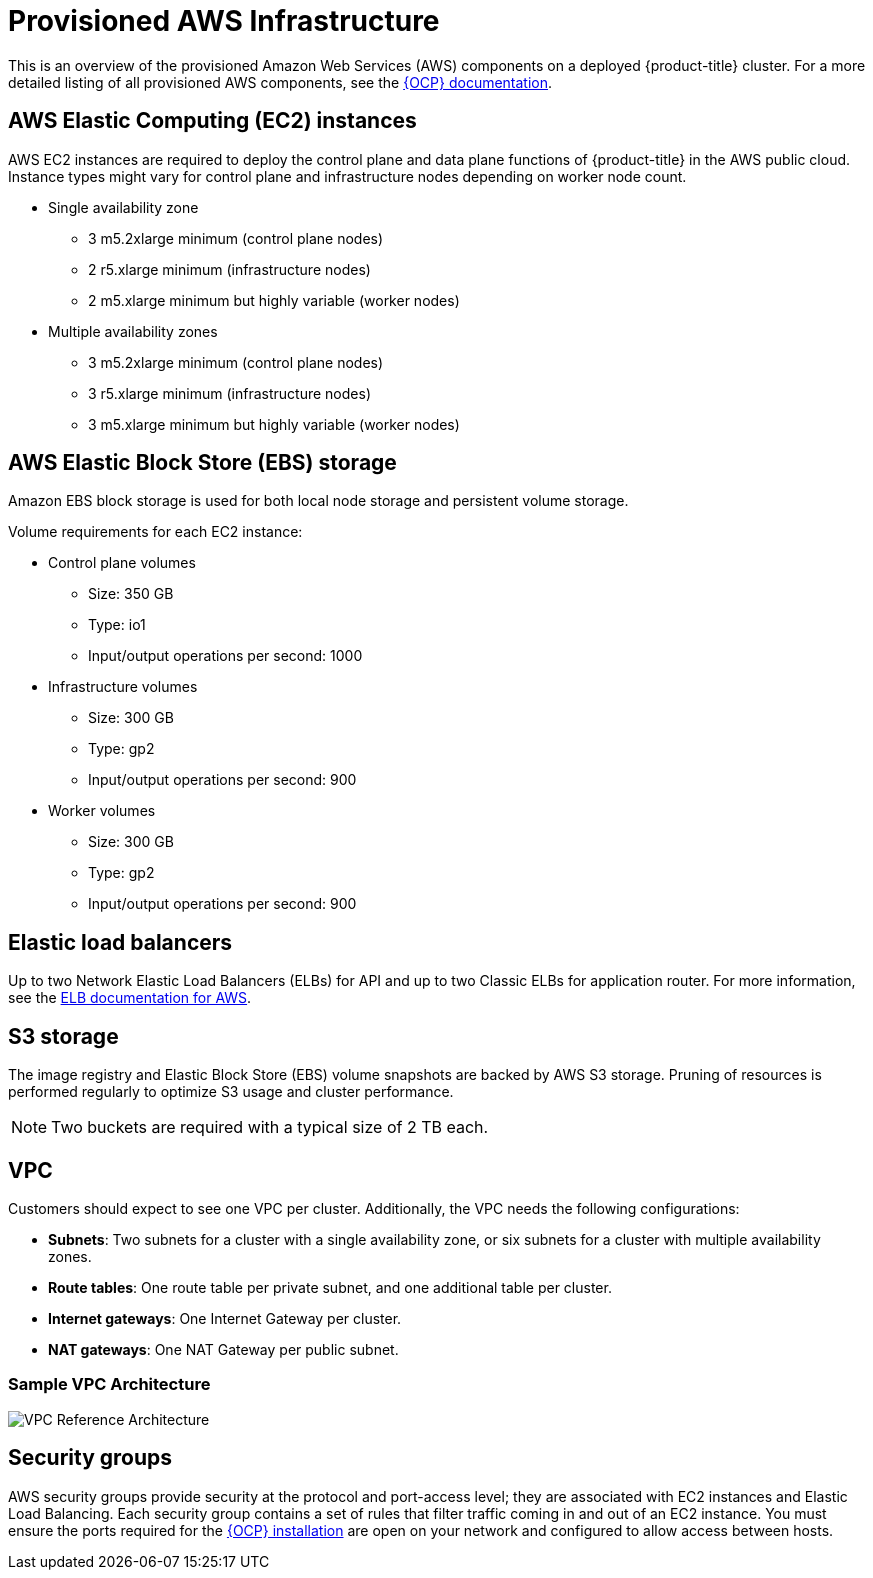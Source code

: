 // Module included in the following assemblies:
//
// * assemblies/aws-ccs.adoc

[id="ccs-aws-provisioned_{context}"]
= Provisioned AWS Infrastructure


This is an overview of the provisioned Amazon Web Services (AWS) components on a deployed {product-title} cluster. For a more detailed listing of all provisioned AWS components, see the link:https://access.redhat.com/documentation/en-us/openshift_container_platform/[{OCP} documentation].

[id="aws-policy-ec2_{context}"]
== AWS Elastic Computing (EC2) instances

AWS EC2 instances are required to deploy the control plane and data plane functions of {product-title} in the AWS public cloud. Instance types might vary for control plane and infrastructure nodes depending on worker node count.

* Single availability zone
** 3 m5.2xlarge minimum (control plane nodes)
** 2 r5.xlarge minimum (infrastructure nodes)
** 2 m5.xlarge minimum but highly variable (worker nodes)

* Multiple availability zones
** 3 m5.2xlarge minimum (control plane nodes)
** 3 r5.xlarge minimum (infrastructure nodes)
** 3 m5.xlarge minimum but highly variable (worker nodes)

[id="aws-policy-ebs-storage_{context}"]
== AWS Elastic Block Store (EBS) storage

Amazon EBS block storage is used for both local node storage and persistent volume storage.

Volume requirements for each EC2 instance:

- Control plane volumes
* Size: 350 GB
* Type: io1
* Input/output operations per second: 1000

- Infrastructure volumes
* Size: 300 GB
* Type: gp2
* Input/output operations per second: 900

- Worker volumes
* Size: 300 GB
* Type: gp2
* Input/output operations per second: 900

[id="aws-policy-elastic-load-balancers_{context}"]
== Elastic load balancers

Up to two Network Elastic Load Balancers (ELBs) for API and up to two Classic ELBs for application router. For more information, see the link:https://aws.amazon.com/elasticloadbalancing/features/#Details_for_Elastic_Load_Balancing_Products[ELB documentation for AWS].

[id="aws-policy-s3-storage_{context}"]
== S3 storage
The image registry and Elastic Block Store (EBS) volume snapshots are backed by AWS S3 storage. Pruning of resources is performed regularly to optimize S3 usage and cluster performance.

[NOTE]
====
Two buckets are required with a typical size of 2 TB each.
====

[id="aws-policy-vpc_{context}"]
== VPC
Customers should expect to see one VPC per cluster. Additionally, the VPC needs the following configurations:

* *Subnets*: Two subnets for a cluster with a single availability zone, or six subnets for a cluster with multiple availability zones.

* *Route tables*: One route table per private subnet, and one additional table per cluster.

* *Internet gateways*: One Internet Gateway per cluster.

* *NAT gateways*: One NAT Gateway per public subnet.

=== Sample VPC Architecture

image::VPC-Diagram.png[VPC Reference Architecture]

[id="aws-policy-security-groups_{context}"]
== Security groups

AWS security groups provide security at the protocol and port-access level; they are associated with EC2 instances and Elastic Load Balancing. Each security group contains a set of rules that filter traffic coming in and out of an EC2 instance. You must ensure the ports required for the link:https://docs.openshift.com/container-platform/4.7/installing/installing_aws/installing-aws-user-infra.html#installation-aws-user-infra-other-infrastructure_installing-aws-user-infra[{OCP} installation] are open on your network and configured to allow access between hosts.

